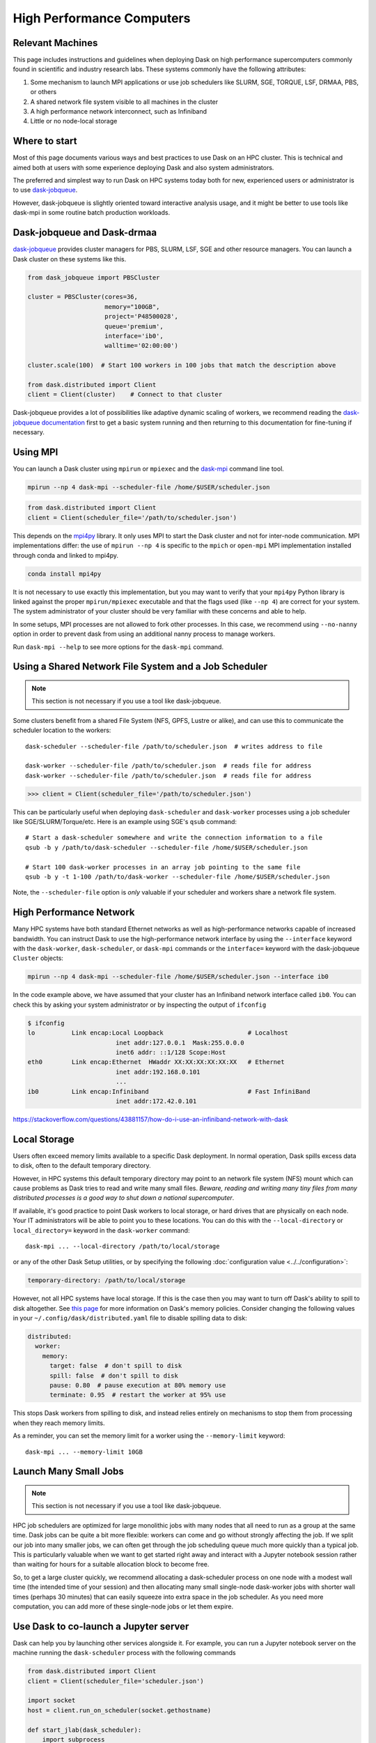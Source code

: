 High Performance Computers
==========================

Relevant Machines
-----------------

This page includes instructions and guidelines when deploying Dask on high
performance supercomputers commonly found in scientific and industry research
labs.  These systems commonly have the following attributes:

1.  Some mechanism to launch MPI applications or use job schedulers like
    SLURM, SGE, TORQUE, LSF, DRMAA, PBS, or others
2.  A shared network file system visible to all machines in the cluster
3.  A high performance network interconnect, such as Infiniband
4.  Little or no node-local storage


Where to start
--------------

Most of this page documents various ways and best practices to use Dask on an
HPC cluster.  This is technical and aimed both at users with some experience
deploying Dask and also system administrators.

The preferred and simplest way to run Dask on HPC systems today both for new,
experienced users or administrator is to use
`dask-jobqueue <https://jobqueue.dask.org>`_.

However, dask-jobqueue is slightly oriented toward interactive analysis usage,
and it might be better to use tools like dask-mpi in some routine batch
production workloads.


Dask-jobqueue and Dask-drmaa
----------------------------

`dask-jobqueue <https://jobqueue.dask.org>`_ provides cluster managers for PBS,
SLURM, LSF, SGE and other resource managers. You can launch a Dask cluster on
these systems like this.

.. code-block:: python

   from dask_jobqueue import PBSCluster

   cluster = PBSCluster(cores=36,
                        memory="100GB",
                        project='P48500028',
                        queue='premium',
                        interface='ib0',
                        walltime='02:00:00')

   cluster.scale(100)  # Start 100 workers in 100 jobs that match the description above

   from dask.distributed import Client
   client = Client(cluster)    # Connect to that cluster

Dask-jobqueue provides a lot of possibilities like adaptive dynamic scaling
of workers, we recommend reading the `dask-jobqueue documentation
<https://jobqueue.dask.org>`_ first to get a basic system running and then
returning to this documentation for fine-tuning if necessary.


Using MPI
---------

You can launch a Dask cluster using ``mpirun`` or ``mpiexec`` and the
`dask-mpi <http://mpi.dask.org/en/latest/>`_ command line tool.

.. code-block:: bash

   mpirun --np 4 dask-mpi --scheduler-file /home/$USER/scheduler.json

.. code-block:: python

   from dask.distributed import Client
   client = Client(scheduler_file='/path/to/scheduler.json')

This depends on the `mpi4py <https://mpi4py.readthedocs.io/>`_ library.  It only
uses MPI to start the Dask cluster and not for inter-node communication. MPI
implementations differ: the use of ``mpirun --np 4`` is specific to the
``mpich`` or ``open-mpi`` MPI implementation installed through conda and linked
to mpi4py.

.. code-block:: bash

   conda install mpi4py

It is not necessary to use exactly this implementation, but you may want to
verify that your ``mpi4py`` Python library is linked against the proper
``mpirun/mpiexec`` executable and that the flags used (like ``--np 4``) are
correct for your system.  The system administrator of your cluster should be
very familiar with these concerns and able to help.

In some setups, MPI processes are not allowed to fork other processes. In this
case, we recommend using ``--no-nanny`` option in order to prevent dask from
using an additional nanny process to manage workers.

Run ``dask-mpi --help`` to see more options for the ``dask-mpi`` command.


Using a Shared Network File System and a Job Scheduler
------------------------------------------------------

.. note:: This section is not necessary if you use a tool like dask-jobqueue.

Some clusters benefit from a shared File System (NFS, GPFS, Lustre or alike),
and can use this to communicate the scheduler location to the workers::

   dask-scheduler --scheduler-file /path/to/scheduler.json  # writes address to file

   dask-worker --scheduler-file /path/to/scheduler.json  # reads file for address
   dask-worker --scheduler-file /path/to/scheduler.json  # reads file for address

.. code-block:: python

   >>> client = Client(scheduler_file='/path/to/scheduler.json')

This can be particularly useful when deploying ``dask-scheduler`` and
``dask-worker`` processes using a job scheduler like
SGE/SLURM/Torque/etc.  Here is an example using SGE's ``qsub`` command::

    # Start a dask-scheduler somewhere and write the connection information to a file
    qsub -b y /path/to/dask-scheduler --scheduler-file /home/$USER/scheduler.json

    # Start 100 dask-worker processes in an array job pointing to the same file
    qsub -b y -t 1-100 /path/to/dask-worker --scheduler-file /home/$USER/scheduler.json

Note, the ``--scheduler-file`` option is *only* valuable if your scheduler and
workers share a network file system.


High Performance Network
------------------------

Many HPC systems have both standard Ethernet networks as well as
high-performance networks capable of increased bandwidth.  You can instruct
Dask to use the high-performance network interface by using the ``--interface``
keyword with the ``dask-worker``, ``dask-scheduler``, or ``dask-mpi`` commands or
the ``interface=`` keyword with the dask-jobqueue ``Cluster`` objects:

.. code-block:: bash

   mpirun --np 4 dask-mpi --scheduler-file /home/$USER/scheduler.json --interface ib0

In the code example above, we have assumed that your cluster has an Infiniband
network interface called ``ib0``. You can check this by asking your system
administrator or by inspecting the output of ``ifconfig``

.. code-block:: bash

	$ ifconfig
	lo          Link encap:Local Loopback                       # Localhost
				inet addr:127.0.0.1  Mask:255.0.0.0
				inet6 addr: ::1/128 Scope:Host
	eth0        Link encap:Ethernet  HWaddr XX:XX:XX:XX:XX:XX   # Ethernet
				inet addr:192.168.0.101
				...
	ib0         Link encap:Infiniband                           # Fast InfiniBand
				inet addr:172.42.0.101

https://stackoverflow.com/questions/43881157/how-do-i-use-an-infiniband-network-with-dask


Local Storage
-------------

Users often exceed memory limits available to a specific Dask deployment.  In
normal operation, Dask spills excess data to disk, often to the default
temporary directory.

However, in HPC systems this default temporary directory may point to an
network file system (NFS) mount which can cause problems as Dask tries to read
and write many small files.  *Beware, reading and writing many tiny files from
many distributed processes is a good way to shut down a national
supercomputer*.

If available, it's good practice to point Dask workers to local storage, or
hard drives that are physically on each node.  Your IT administrators will be
able to point you to these locations.  You can do this with the
``--local-directory`` or ``local_directory=`` keyword in the ``dask-worker``
command::

   dask-mpi ... --local-directory /path/to/local/storage

or any of the other Dask Setup utilities, or by specifying the
following :doc:`configuration value <../../configuration>`:

.. code-block:: yaml

   temporary-directory: /path/to/local/storage

However, not all HPC systems have local storage.  If this is the case then you
may want to turn off Dask's ability to spill to disk altogether.  See `this
page <https://distributed.dask.org/en/latest/worker.html#memory-management>`_
for more information on Dask's memory policies.  Consider changing the
following values in your ``~/.config/dask/distributed.yaml`` file to disable
spilling data to disk:

.. code-block:: yaml

   distributed:
     worker:
       memory:
         target: false  # don't spill to disk
         spill: false  # don't spill to disk
         pause: 0.80  # pause execution at 80% memory use
         terminate: 0.95  # restart the worker at 95% use

This stops Dask workers from spilling to disk, and instead relies entirely on
mechanisms to stop them from processing when they reach memory limits.

As a reminder, you can set the memory limit for a worker using the
``--memory-limit`` keyword::

   dask-mpi ... --memory-limit 10GB


Launch Many Small Jobs
----------------------

.. note:: This section is not necessary if you use a tool like dask-jobqueue.

HPC job schedulers are optimized for large monolithic jobs with many nodes that
all need to run as a group at the same time.  Dask jobs can be quite a bit more
flexible: workers can come and go without strongly affecting the job.  If we
split our job into many smaller jobs, we can often get through the job
scheduling queue much more quickly than a typical job.  This is particularly
valuable when we want to get started right away and interact with a Jupyter
notebook session rather than waiting for hours for a suitable allocation block
to become free.

So, to get a large cluster quickly, we recommend allocating a dask-scheduler
process on one node with a modest wall time (the intended time of your session)
and then allocating many small single-node dask-worker jobs with shorter wall
times (perhaps 30 minutes) that can easily squeeze into extra space in the job
scheduler.  As you need more computation, you can add more of these single-node
jobs or let them expire.


Use Dask to co-launch a Jupyter server
--------------------------------------

Dask can help you by launching other services alongside it.  For example, you
can run a Jupyter notebook server on the machine running the ``dask-scheduler``
process with the following commands

.. code-block:: python

   from dask.distributed import Client
   client = Client(scheduler_file='scheduler.json')

   import socket
   host = client.run_on_scheduler(socket.gethostname)

   def start_jlab(dask_scheduler):
       import subprocess
       proc = subprocess.Popen(['/path/to/jupyter', 'lab', '--ip', host, '--no-browser'])
       dask_scheduler.jlab_proc = proc

   client.run_on_scheduler(start_jlab)
